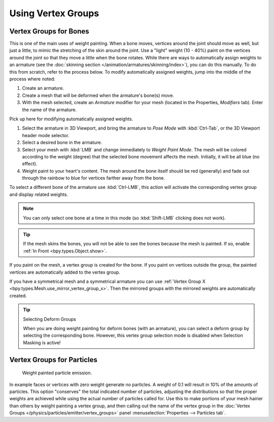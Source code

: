 
*******************
Using Vertex Groups
*******************

.. _weight-painting-bones:

Vertex Groups for Bones
=======================

This is one of the main uses of weight painting. When a bone moves, vertices
around the joint should move as well, but just a little, to mimic the stretching
of the skin around the joint. Use a "light" weight (10 - 40%) paint on
the vertices around the joint so that they move a little when the bone rotates.
While there are ways to automatically assign weights to an armature
(see the :doc:`skinning section </animation/armatures/skinning/index>`),
you can do this manually. To do this from scratch, refer to the process below.
To modify automatically assigned weights, jump into the middle of the process where noted:

#. Create an armature.
#. Create a mesh that will be deformed when the armature's bone(s) move.
#. With the mesh selected, create an *Armature* modifier for your mesh
   (located in the Properties, *Modifiers* tab).
   Enter the name of the armature.

Pick up here for modifying automatically assigned weights.

#. Select the armature in 3D Viewport, and bring the armature to *Pose Mode*
   with :kbd:`Ctrl-Tab`, or the 3D Viewport header mode selector.
#. Select a desired bone in the armature.
#. Select your mesh with :kbd:`LMB` and change immediately to *Weight Paint Mode*.
   The mesh will be colored according to the weight (degree)
   that the selected bone movement affects the mesh. Initially, it will be all blue (no effect).
#. Weight paint to your heart's content. The mesh around the bone itself should
   be red (generally) and fade out through the rainbow to blue for vertices
   farther away from the bone.

To select a different bone of the armature use :kbd:`Ctrl-LMB`,
this action will activate the corresponding vertex group and display related weights.

.. note::

   You can only select one bone at a time in this mode (so :kbd:`Shift-LMB` clicking does not work).

.. tip::

   If the mesh skins the bones, you will not be able to see the bones because
   the mesh is painted. If so, enable :ref:`In Front <bpy.types.Object.show>`.

If you paint on the mesh, a vertex group is created for the bone.
If you paint on vertices outside the group, the painted vertices are
automatically added to the vertex group.

If you have a symmetrical mesh and a symmetrical armature you can use
:ref:`Vertex Group X <bpy.types.Mesh.use_mirror_vertex_group_x>`.
Then the mirrored groups with the mirrored weights are automatically created.

.. tip:: Selecting Deform Groups

   When you are doing weight painting for deform bones (with an armature),
   you can select a deform group by selecting the corresponding bone.
   However, this vertex group selection mode is disabled when Selection Masking is active!


Vertex Groups for Particles
===========================

.. figure:: /images/sculpt-paint_weight-paint_usage_particles.png
   :width: 320px

   Weight painted particle emission.

In example faces or vertices with zero weight generate no particles.
A weight of 0.1 will result in 10% of the amounts of particles.
This option "conserves" the total indicated number of particles, adjusting the distributions
so that the proper weights are achieved while using the actual number of particles called for.
Use this to make portions of your mesh hairier than others by weight painting a vertex group,
and then calling out the name of the vertex group
in the :doc:`Vertex Groups </physics/particles/emitter/vertex_groups>` panel
:menuselection:`Properties --> Particles tab`.
